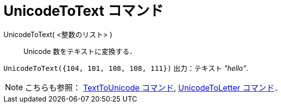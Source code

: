 = UnicodeToText コマンド
ifdef::env-github[:imagesdir: /ja/modules/ROOT/assets/images]

UnicodeToText( <整数のリスト> )::
  Unicode 数をテキストに変換する．

[EXAMPLE]
====

`++UnicodeToText({104, 101, 108, 108, 111})++` 出力：テキスト _"hello"_.

====

[NOTE]
====

こちらも参照： xref:/commands/TextToUnicode.adoc[TextToUnicode コマンド],
xref:/commands/UnicodeToLetter.adoc[UnicodeToLetter コマンド]．

====
